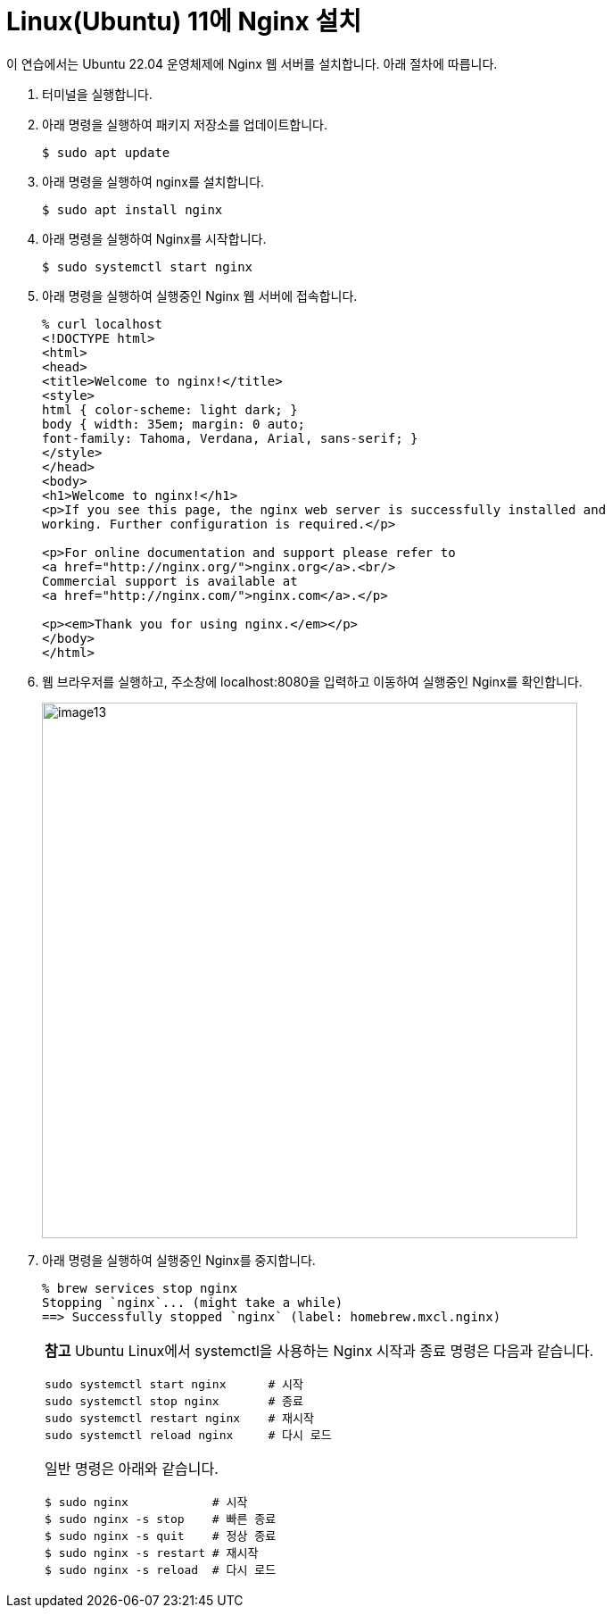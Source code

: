 = Linux(Ubuntu) 11에 Nginx 설치

이 연습에서는 Ubuntu 22.04 운영체제에 Nginx 웹 서버를 설치합니다. 아래 절차에 따릅니다.

1. 터미널을 실행합니다.
2. 아래 명령을 실행하여 패키지 저장소를 업데이트합니다.
+
----
$ sudo apt update
----
+
3. 아래 명령을 실행하여 nginx를 설치합니다.
+
----
$ sudo apt install nginx
----
+
4. 아래 명령을 실행하여 Nginx를 시작합니다.
+
----
$ sudo systemctl start nginx
----
+
5. 아래 명령을 실행하여 실행중인 Nginx 웹 서버에 접속합니다.
+
----
% curl localhost
<!DOCTYPE html>
<html>
<head>
<title>Welcome to nginx!</title>
<style>
html { color-scheme: light dark; }
body { width: 35em; margin: 0 auto;
font-family: Tahoma, Verdana, Arial, sans-serif; }
</style>
</head>
<body>
<h1>Welcome to nginx!</h1>
<p>If you see this page, the nginx web server is successfully installed and
working. Further configuration is required.</p>

<p>For online documentation and support please refer to
<a href="http://nginx.org/">nginx.org</a>.<br/>
Commercial support is available at
<a href="http://nginx.com/">nginx.com</a>.</p>

<p><em>Thank you for using nginx.</em></p>
</body>
</html>
----
+
6. 웹 브라우저를 실행하고, 주소창에 localhost:8080을 입력하고 이동하여 실행중인 Nginx를 확인합니다.
+ 
image:../images/image13.png[width=600]
+
7. 아래 명령을 실행하여 실행중인 Nginx를 중지합니다.
+
----
% brew services stop nginx
Stopping `nginx`... (might take a while)
==> Successfully stopped `nginx` (label: homebrew.mxcl.nginx)
----
+
[cols="1a"]
|===
|**참고** Ubuntu Linux에서 systemctl을 사용하는 Nginx 시작과 종료 명령은 다음과 같습니다. +
----
sudo systemctl start nginx      # 시작 
sudo systemctl stop nginx       # 종료 
sudo systemctl restart nginx    # 재시작 
sudo systemctl reload nginx     # 다시 로드
----

일반 명령은 아래와 같습니다. +
----
$ sudo nginx            # 시작
$ sudo nginx -s stop    # 빠른 종료
$ sudo nginx -s quit    # 정상 종료
$ sudo nginx -s restart # 재시작
$ sudo nginx -s reload  # 다시 로드
----
|===
